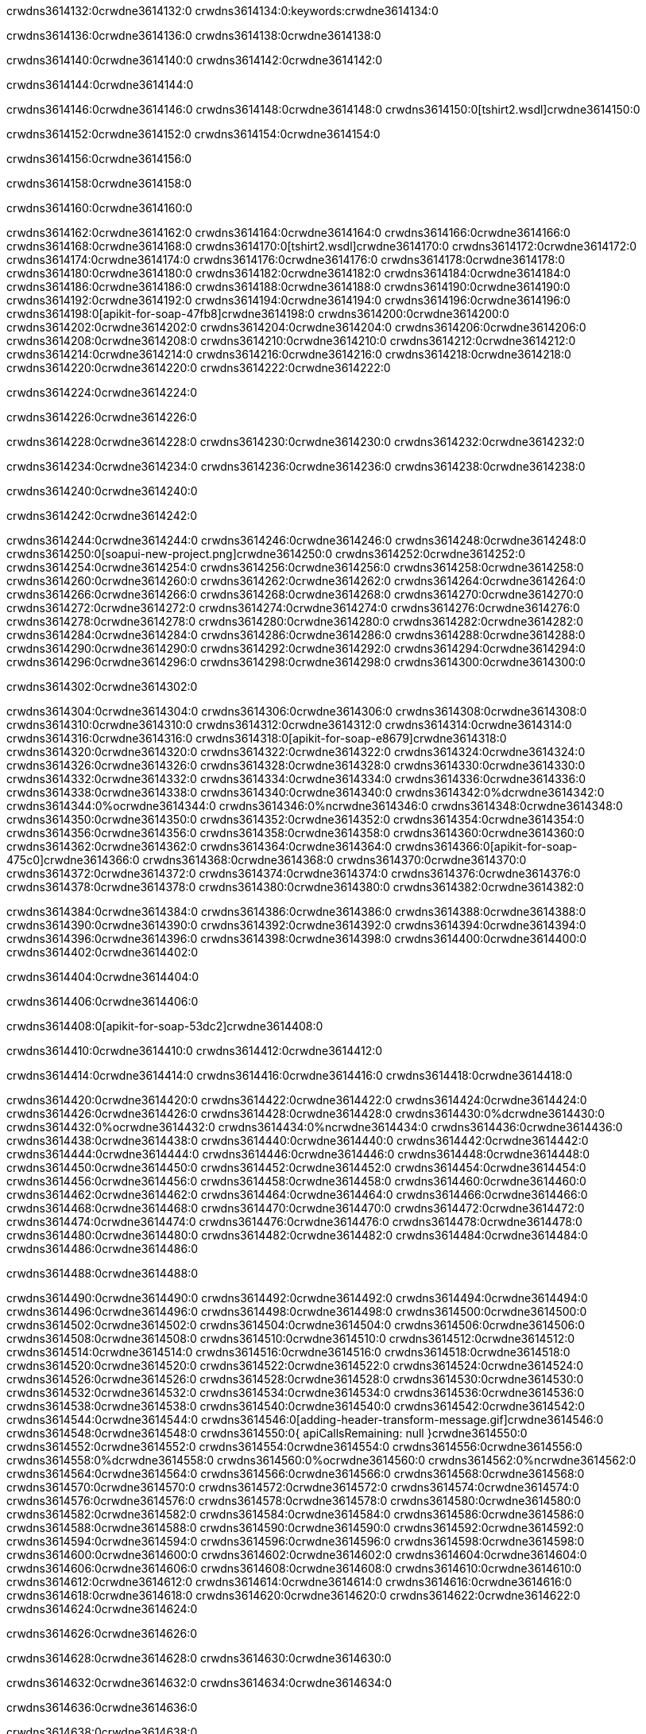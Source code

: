 crwdns3614132:0crwdne3614132:0
crwdns3614134:0:keywords:crwdne3614134:0

crwdns3614136:0crwdne3614136:0 crwdns3614138:0crwdne3614138:0

crwdns3614140:0crwdne3614140:0 crwdns3614142:0crwdne3614142:0

crwdns3614144:0crwdne3614144:0

crwdns3614146:0crwdne3614146:0
crwdns3614148:0crwdne3614148:0
crwdns3614150:0[tshirt2.wsdl]crwdne3614150:0

crwdns3614152:0crwdne3614152:0 crwdns3614154:0crwdne3614154:0

crwdns3614156:0crwdne3614156:0

crwdns3614158:0crwdne3614158:0

crwdns3614160:0crwdne3614160:0

crwdns3614162:0crwdne3614162:0 crwdns3614164:0crwdne3614164:0 crwdns3614166:0crwdne3614166:0
crwdns3614168:0crwdne3614168:0 crwdns3614170:0[tshirt2.wsdl]crwdne3614170:0
crwdns3614172:0crwdne3614172:0 crwdns3614174:0crwdne3614174:0
crwdns3614176:0crwdne3614176:0
crwdns3614178:0crwdne3614178:0
crwdns3614180:0crwdne3614180:0 crwdns3614182:0crwdne3614182:0 crwdns3614184:0crwdne3614184:0
crwdns3614186:0crwdne3614186:0 crwdns3614188:0crwdne3614188:0
crwdns3614190:0crwdne3614190:0 crwdns3614192:0crwdne3614192:0 crwdns3614194:0crwdne3614194:0
crwdns3614196:0crwdne3614196:0
crwdns3614198:0[apikit-for-soap-47fb8]crwdne3614198:0
crwdns3614200:0crwdne3614200:0
crwdns3614202:0crwdne3614202:0 crwdns3614204:0crwdne3614204:0
crwdns3614206:0crwdne3614206:0
crwdns3614208:0crwdne3614208:0
crwdns3614210:0crwdne3614210:0
crwdns3614212:0crwdne3614212:0 crwdns3614214:0crwdne3614214:0
crwdns3614216:0crwdne3614216:0 crwdns3614218:0crwdne3614218:0
crwdns3614220:0crwdne3614220:0
crwdns3614222:0crwdne3614222:0

crwdns3614224:0crwdne3614224:0

crwdns3614226:0crwdne3614226:0

crwdns3614228:0crwdne3614228:0 crwdns3614230:0crwdne3614230:0 crwdns3614232:0crwdne3614232:0

crwdns3614234:0crwdne3614234:0 crwdns3614236:0crwdne3614236:0 crwdns3614238:0crwdne3614238:0

crwdns3614240:0crwdne3614240:0

crwdns3614242:0crwdne3614242:0

crwdns3614244:0crwdne3614244:0 crwdns3614246:0crwdne3614246:0
crwdns3614248:0crwdne3614248:0
crwdns3614250:0[soapui-new-project.png]crwdne3614250:0
crwdns3614252:0crwdne3614252:0
crwdns3614254:0crwdne3614254:0 crwdns3614256:0crwdne3614256:0 crwdns3614258:0crwdne3614258:0
crwdns3614260:0crwdne3614260:0
crwdns3614262:0crwdne3614262:0
crwdns3614264:0crwdne3614264:0
crwdns3614266:0crwdne3614266:0
crwdns3614268:0crwdne3614268:0
crwdns3614270:0crwdne3614270:0 crwdns3614272:0crwdne3614272:0
crwdns3614274:0crwdne3614274:0
crwdns3614276:0crwdne3614276:0
crwdns3614278:0crwdne3614278:0
crwdns3614280:0crwdne3614280:0
crwdns3614282:0crwdne3614282:0
crwdns3614284:0crwdne3614284:0
   crwdns3614286:0crwdne3614286:0
      crwdns3614288:0crwdne3614288:0
         crwdns3614290:0crwdne3614290:0
         crwdns3614292:0crwdne3614292:0
      crwdns3614294:0crwdne3614294:0
   crwdns3614296:0crwdne3614296:0
crwdns3614298:0crwdne3614298:0
crwdns3614300:0crwdne3614300:0

crwdns3614302:0crwdne3614302:0

crwdns3614304:0crwdne3614304:0 crwdns3614306:0crwdne3614306:0
crwdns3614308:0crwdne3614308:0 crwdns3614310:0crwdne3614310:0
crwdns3614312:0crwdne3614312:0
crwdns3614314:0crwdne3614314:0
crwdns3614316:0crwdne3614316:0
crwdns3614318:0[apikit-for-soap-e8679]crwdne3614318:0
crwdns3614320:0crwdne3614320:0
crwdns3614322:0crwdne3614322:0 crwdns3614324:0crwdne3614324:0
crwdns3614326:0crwdne3614326:0
crwdns3614328:0crwdne3614328:0
crwdns3614330:0crwdne3614330:0
crwdns3614332:0crwdne3614332:0 crwdns3614334:0crwdne3614334:0
crwdns3614336:0crwdne3614336:0
crwdns3614338:0crwdne3614338:0
crwdns3614340:0crwdne3614340:0
crwdns3614342:0%dcrwdne3614342:0
crwdns3614344:0%ocrwdne3614344:0
crwdns3614346:0%ncrwdne3614346:0
crwdns3614348:0crwdne3614348:0
crwdns3614350:0crwdne3614350:0
  crwdns3614352:0crwdne3614352:0
    crwdns3614354:0crwdne3614354:0
    crwdns3614356:0crwdne3614356:0
  crwdns3614358:0crwdne3614358:0
crwdns3614360:0crwdne3614360:0
crwdns3614362:0crwdne3614362:0
crwdns3614364:0crwdne3614364:0
crwdns3614366:0[apikit-for-soap-475c0]crwdne3614366:0
crwdns3614368:0crwdne3614368:0
crwdns3614370:0crwdne3614370:0 crwdns3614372:0crwdne3614372:0
crwdns3614374:0crwdne3614374:0
crwdns3614376:0crwdne3614376:0 crwdns3614378:0crwdne3614378:0
crwdns3614380:0crwdne3614380:0
crwdns3614382:0crwdne3614382:0

crwdns3614384:0crwdne3614384:0
crwdns3614386:0crwdne3614386:0
crwdns3614388:0crwdne3614388:0
   crwdns3614390:0crwdne3614390:0
      crwdns3614392:0crwdne3614392:0
         crwdns3614394:0crwdne3614394:0
      crwdns3614396:0crwdne3614396:0
   crwdns3614398:0crwdne3614398:0
crwdns3614400:0crwdne3614400:0
crwdns3614402:0crwdne3614402:0

crwdns3614404:0crwdne3614404:0

crwdns3614406:0crwdne3614406:0

crwdns3614408:0[apikit-for-soap-53dc2]crwdne3614408:0

crwdns3614410:0crwdne3614410:0 crwdns3614412:0crwdne3614412:0

crwdns3614414:0crwdne3614414:0 crwdns3614416:0crwdne3614416:0 crwdns3614418:0crwdne3614418:0

crwdns3614420:0crwdne3614420:0 crwdns3614422:0crwdne3614422:0
crwdns3614424:0crwdne3614424:0
crwdns3614426:0crwdne3614426:0
crwdns3614428:0crwdne3614428:0
crwdns3614430:0%dcrwdne3614430:0
crwdns3614432:0%ocrwdne3614432:0
crwdns3614434:0%ncrwdne3614434:0
crwdns3614436:0crwdne3614436:0
crwdns3614438:0crwdne3614438:0
  crwdns3614440:0crwdne3614440:0
    crwdns3614442:0crwdne3614442:0
    crwdns3614444:0crwdne3614444:0
    crwdns3614446:0crwdne3614446:0
    crwdns3614448:0crwdne3614448:0
  crwdns3614450:0crwdne3614450:0
crwdns3614452:0crwdne3614452:0
crwdns3614454:0crwdne3614454:0
crwdns3614456:0crwdne3614456:0
crwdns3614458:0crwdne3614458:0 crwdns3614460:0crwdne3614460:0
crwdns3614462:0crwdne3614462:0 crwdns3614464:0crwdne3614464:0
crwdns3614466:0crwdne3614466:0
crwdns3614468:0crwdne3614468:0
crwdns3614470:0crwdne3614470:0
crwdns3614472:0crwdne3614472:0
   crwdns3614474:0crwdne3614474:0
      crwdns3614476:0crwdne3614476:0
         crwdns3614478:0crwdne3614478:0
      crwdns3614480:0crwdne3614480:0
   crwdns3614482:0crwdne3614482:0
crwdns3614484:0crwdne3614484:0
crwdns3614486:0crwdne3614486:0

crwdns3614488:0crwdne3614488:0

crwdns3614490:0crwdne3614490:0 crwdns3614492:0crwdne3614492:0 crwdns3614494:0crwdne3614494:0
crwdns3614496:0crwdne3614496:0 crwdns3614498:0crwdne3614498:0
crwdns3614500:0crwdne3614500:0
crwdns3614502:0crwdne3614502:0
crwdns3614504:0crwdne3614504:0
crwdns3614506:0crwdne3614506:0
crwdns3614508:0crwdne3614508:0
crwdns3614510:0crwdne3614510:0 crwdns3614512:0crwdne3614512:0
crwdns3614514:0crwdne3614514:0 crwdns3614516:0crwdne3614516:0 crwdns3614518:0crwdne3614518:0
crwdns3614520:0crwdne3614520:0
crwdns3614522:0crwdne3614522:0
crwdns3614524:0crwdne3614524:0
crwdns3614526:0crwdne3614526:0
crwdns3614528:0crwdne3614528:0
crwdns3614530:0crwdne3614530:0 crwdns3614532:0crwdne3614532:0
crwdns3614534:0crwdne3614534:0 crwdns3614536:0crwdne3614536:0
crwdns3614538:0crwdne3614538:0
crwdns3614540:0crwdne3614540:0
crwdns3614542:0crwdne3614542:0
crwdns3614544:0crwdne3614544:0 crwdns3614546:0[adding-header-transform-message.gif]crwdne3614546:0
crwdns3614548:0crwdne3614548:0
crwdns3614550:0{ apiCallsRemaining: null }crwdne3614550:0
crwdns3614552:0crwdne3614552:0
crwdns3614554:0crwdne3614554:0
crwdns3614556:0crwdne3614556:0
crwdns3614558:0%dcrwdne3614558:0
crwdns3614560:0%ocrwdne3614560:0
crwdns3614562:0%ncrwdne3614562:0
crwdns3614564:0crwdne3614564:0
crwdns3614566:0crwdne3614566:0
  crwdns3614568:0crwdne3614568:0
    crwdns3614570:0crwdne3614570:0
  crwdns3614572:0crwdne3614572:0
crwdns3614574:0crwdne3614574:0
crwdns3614576:0crwdne3614576:0
crwdns3614578:0crwdne3614578:0
crwdns3614580:0crwdne3614580:0 crwdns3614582:0crwdne3614582:0
crwdns3614584:0crwdne3614584:0 crwdns3614586:0crwdne3614586:0
crwdns3614588:0crwdne3614588:0 crwdns3614590:0crwdne3614590:0 crwdns3614592:0crwdne3614592:0
crwdns3614594:0crwdne3614594:0
crwdns3614596:0crwdne3614596:0
crwdns3614598:0crwdne3614598:0
crwdns3614600:0crwdne3614600:0
   crwdns3614602:0crwdne3614602:0
      crwdns3614604:0crwdne3614604:0
         crwdns3614606:0crwdne3614606:0
      crwdns3614608:0crwdne3614608:0
   crwdns3614610:0crwdne3614610:0
   crwdns3614612:0crwdne3614612:0
      crwdns3614614:0crwdne3614614:0
         crwdns3614616:0crwdne3614616:0
      crwdns3614618:0crwdne3614618:0
   crwdns3614620:0crwdne3614620:0
crwdns3614622:0crwdne3614622:0
crwdns3614624:0crwdne3614624:0

crwdns3614626:0crwdne3614626:0

crwdns3614628:0crwdne3614628:0 crwdns3614630:0crwdne3614630:0

crwdns3614632:0crwdne3614632:0
crwdns3614634:0crwdne3614634:0

crwdns3614636:0crwdne3614636:0

crwdns3614638:0crwdne3614638:0

crwdns3614640:0crwdne3614640:0

crwdns3614642:0crwdne3614642:0 crwdns3614644:0crwdne3614644:0
crwdns3614646:0crwdne3614646:0 crwdns3614648:0crwdne3614648:0
crwdns3614650:0crwdne3614650:0 crwdns3614652:0crwdne3614652:0
crwdns3614654:0crwdne3614654:0 crwdns3614656:0crwdne3614656:0
crwdns3614658:0crwdne3614658:0 crwdns3614660:0crwdne3614660:0
crwdns3614662:0crwdne3614662:0 crwdns3614664:0crwdne3614664:0
crwdns3614666:0crwdne3614666:0
crwdns3614668:0crwdne3614668:0
crwdns3614670:0crwdne3614670:0
crwdns3614672:0%dcrwdne3614672:0
 crwdns3614674:0%ocrwdne3614674:0
 crwdns3614676:0%ncrwdne3614676:0
 crwdns3614678:0%ncrwdne3614678:0
crwdns3614680:0crwdne3614680:0
 crwdns3614682:0crwdne3614682:0
   crwdns3614684:0crwdne3614684:0
   crwdns3614686:0crwdne3614686:0
   crwdns3614688:0crwdne3614688:0
     crwdns3614690:0crwdne3614690:0
      crwdns3614692:0crwdne3614692:0
     crwdns3614694:0crwdne3614694:0
   crwdns3614696:0crwdne3614696:0
 crwdns3614698:0crwdne3614698:0
crwdns3614700:0crwdne3614700:0
crwdns3614702:0crwdne3614702:0
crwdns3614704:0crwdne3614704:0 crwdns3614706:0crwdne3614706:0
crwdns3614708:0crwdne3614708:0
crwdns3614710:0crwdne3614710:0
crwdns3614712:0crwdne3614712:0
crwdns3614714:0crwdne3614714:0
crwdns3614716:0crwdne3614716:0
crwdns3614718:0crwdne3614718:0
crwdns3614720:0crwdne3614720:0
crwdns3614722:0crwdne3614722:0
   crwdns3614724:0crwdne3614724:0
      crwdns3614726:0crwdne3614726:0
         crwdns3614728:0crwdne3614728:0
         crwdns3614730:0crwdne3614730:0
         crwdns3614732:0crwdne3614732:0
            crwdns3614734:0crwdne3614734:0
               crwdns3614736:0crwdne3614736:0
            crwdns3614738:0crwdne3614738:0
         crwdns3614740:0crwdne3614740:0
      crwdns3614742:0crwdne3614742:0
   crwdns3614744:0crwdne3614744:0
crwdns3614746:0crwdne3614746:0
crwdns3614748:0crwdne3614748:0

crwdns3614750:0crwdne3614750:0

crwdns3614752:0crwdne3614752:0 crwdns3614754:0crwdne3614754:0

crwdns3614756:0crwdne3614756:0

crwdns3614758:0crwdne3614758:0 crwdns3614760:0[tshirt-modified.wsdl]crwdne3614760:0
crwdns3614762:0crwdne3614762:0
crwdns3614764:0crwdne3614764:0 crwdns3614766:0crwdne3614766:0
crwdns3614768:0crwdne3614768:0
crwdns3614770:0crwdne3614770:0
crwdns3614772:0crwdne3614772:0
crwdns3614774:0crwdne3614774:0


crwdns3614776:0crwdne3614776:0

crwdns3614778:0crwdne3614778:0
crwdns3614780:0crwdne3614780:0
crwdns3614782:0[WSDL]crwdne3614782:0
crwdns3614784:0[SOAP]crwdne3614784:0
crwdns3614786:0[SoapUI]crwdne3614786:0